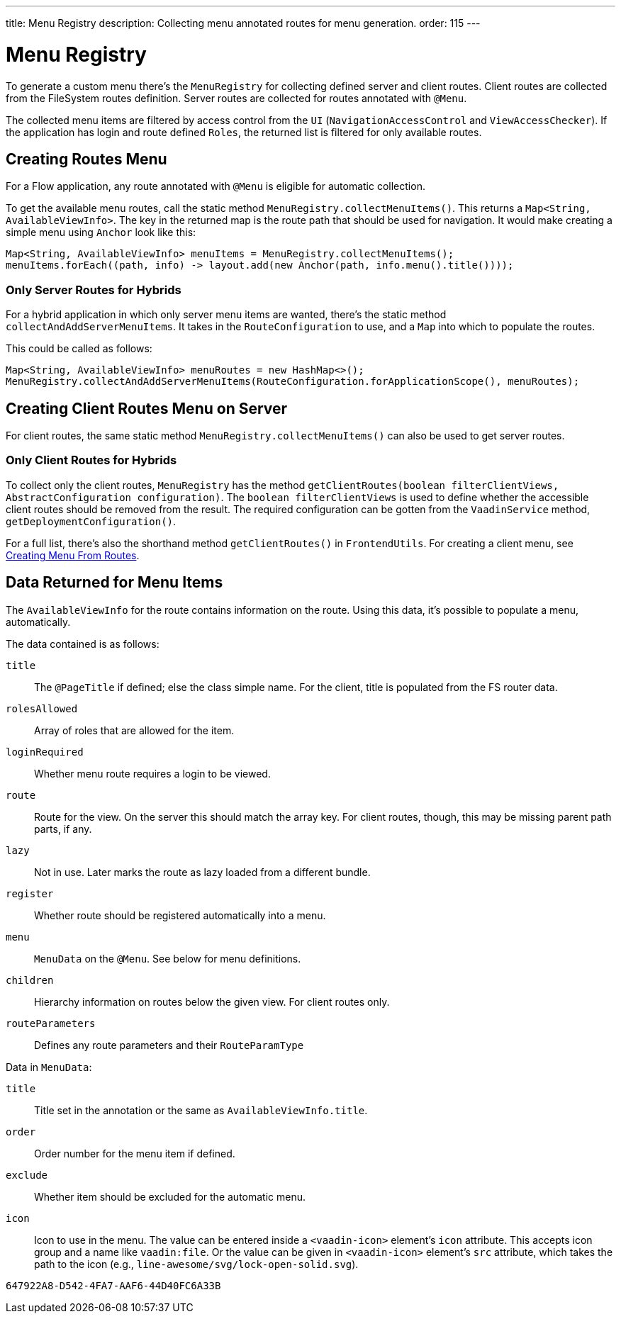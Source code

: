 ---
title: Menu Registry
description: Collecting menu annotated routes for menu generation.
order: 115
---


= Menu Registry

To generate a custom menu there's the [classname]`MenuRegistry` for collecting defined server and client routes. Client routes are collected from the FileSystem routes definition. Server routes are collected for routes annotated with [annotationname]`@Menu`.

The collected menu items are filtered by access control from the [classname]`UI` ([classname]`NavigationAccessControl` and [classname]`ViewAccessChecker`). If the application has login and route defined `Roles`, the returned list is filtered for only available routes.


== Creating Routes Menu

For a Flow application, any route annotated with [annotationname]`@Menu` is eligible for automatic collection.

To get the available menu routes, call the static method `MenuRegistry.collectMenuItems()`. This returns a [classname]`Map<String, AvailableViewInfo>`. The key in the returned map is the route path that should be used for navigation. It would make creating a simple menu using [classname]`Anchor` look like this:

[source,java]
----
Map<String, AvailableViewInfo> menuItems = MenuRegistry.collectMenuItems();
menuItems.forEach((path, info) -> layout.add(new Anchor(path, info.menu().title())));
----


=== Only Server Routes for Hybrids

For a hybrid application in which only server menu items are wanted, there's the static method [methodname]`collectAndAddServerMenuItems`. It takes in the [classname]`RouteConfiguration` to use, and a [classname]`Map` into which to populate the routes.

This could be called as follows:

[source,java]
----
Map<String, AvailableViewInfo> menuRoutes = new HashMap<>();
MenuRegistry.collectAndAddServerMenuItems(RouteConfiguration.forApplicationScope(), menuRoutes);
----


== Creating Client Routes Menu on Server

For client routes, the same static method `MenuRegistry.collectMenuItems()` can also be used to get server routes.


=== Only Client Routes for Hybrids

To collect only the client routes, [classname]`MenuRegistry` has the method [methodname]`getClientRoutes(boolean filterClientViews, AbstractConfiguration configuration)`. The `boolean filterClientViews` is used to define whether the accessible client routes should be removed from the result. The required configuration can be gotten from the [classname]`VaadinService` method, [methodname]`getDeploymentConfiguration()`.

For a full list, there's also the shorthand method [methodname]`getClientRoutes()` in [classname]`FrontendUtils`. For creating a client menu, see <</hilla/guides/routing#creating-menu-from-routes,Creating Menu From Routes>>.


== Data Returned for Menu Items

The [classname]`AvailableViewInfo` for the route contains information on the route. Using this data, it's possible to populate a menu, automatically.

The data contained is as follows:

`title`::
The [annotationname]`@PageTitle` if defined; else the class simple name. For the client, title is populated from the FS router data.

`rolesAllowed`::
Array of roles that are allowed for the item.

`loginRequired`::
Whether menu route requires a login to be viewed.

`route`::
Route for the view.
On the server this should match the array key. For client routes, though, this may be missing parent path parts, if any.

`lazy`::
Not in use. Later marks the route as lazy loaded from a different bundle.

`register`::
Whether route should be registered automatically into a menu.

`menu`::
[classname]`MenuData` on the [annotationname]`@Menu`. See below for menu definitions.

`children`::
Hierarchy information on routes below the given view. For client routes only.

`routeParameters`::
Defines any route parameters and their [classname]`RouteParamType`


Data in [classname]`MenuData`:

`title`::
Title set in the annotation or the same as [classname]`AvailableViewInfo.title`.

`order`::
Order number for the menu item if defined.

`exclude`::
Whether item should be excluded for the automatic menu.

`icon`::
Icon to use in the menu. The value can be entered inside a `<vaadin-icon>` element's `icon` attribute. This accepts icon group and a name like `vaadin:file`. Or the value can be given in `<vaadin-icon>` element's `src` attribute, which takes the path to the icon (e.g., `line-awesome/svg/lock-open-solid.svg`).

[discussion-id]`647922A8-D542-4FA7-AAF6-44D40FC6A33B`
